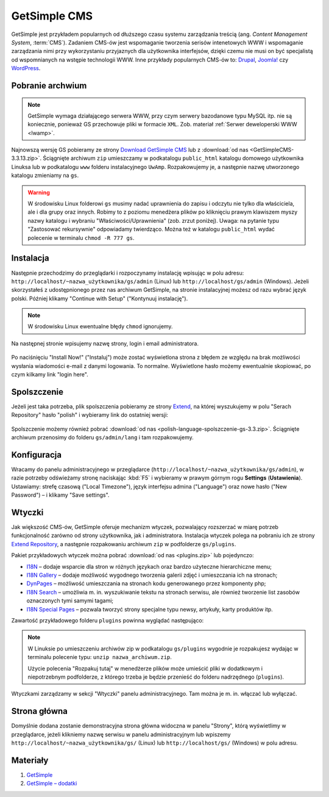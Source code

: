 GetSimple CMS
#############

GetSimple jest przykładem popularnych od dłuższego czasu systemu zarządzania
treścią (ang. *Content Management System*, :term:`CMS`). Zadaniem CMS-ów jest
wspomaganie tworzenia serisów intenetowych WWW i wspomaganie zarządzania nimi przy wykorzystaniu
przyjaznych dla użytkownika interfejsów, dzięki czemu nie musi on być
specjalistą od wspomnianych na wstępie technologii WWW.
Inne przykłady popularnych CMS-ów to: `Drupal <http://pl.wikipedia.org/wiki/Drupal>`_,
`Joomla! <http://pl.wikipedia.org/wiki/Joomla!>`_ czy `WordPress <http://pl.wikipedia.org/wiki/WordPress>`_.

Pobranie archwium
*****************

.. note::

    GetSimple wymaga działającego serwera WWW, przy czym serwery bazodanowe
    typu MySQL itp. nie są koniecznie, ponieważ GS przechowuje pliki w formacie
    ``XML``. Zob. materiał :ref:`Serwer deweloperski WWW <lwamp>`.

Najnowszą wersję GS pobieramy ze strony `Download GetSimple CMS <http://get-simple.info/download>`_
lub z :download:`od nas <GetSimpleCMS-3.3.13.zip>`.
Ściągnięte archiwum ``zip`` umieszczamy w podkatalogu ``public_html`` katalogu domowego
użytkownika Linuksa lub w podkatalogu ``www`` folderu instalacyjnego ``UwAmp``.
Rozpakowujemy je, a następnie nazwę utworzonego katalogu zmieniamy na ``gs``.

.. warning::

    W środowisku Linux folderowi ``gs`` musimy nadać uprawnienia do zapisu
    i odczytu nie tylko dla właściciela, ale i dla grupy oraz innych.
    Robimy to z poziomu menedżera plików po kliknięciu prawym klawiszem
    myszy nazwy katalogu i wybraniu "Właściwości/Uprawnienia" (zob. zrzut poniżej).
    Uwaga: na pytanie typu "Zastosować rekursywnie" odpowiadamy twierdząco.
    Można też w katalogu ``public_html`` wydać polecenie w terminalu ``chmod -R 777 gs``.

.. figure:: img/gs01.jpg


Instalacja
**********

Następnie przechodzimy do przeglądarki i rozpoczynamy instalację wpisując w polu adresu:
``http://localhost/~nazwa_użytkownika/gs/admin`` (Linux)
lub ``http://localhost/gs/admin`` (Windows).
Jeżeli skorzystałeś z udostępnionego przez nas archiwum GetSimple,
na stronie instalacyjnej możesz od razu wybrać język polski. Później
klikamy "Continue with Setup" ("Kontynuuj instalację").

.. figure:: img/gs02.jpg

.. note::

    W środowisku Linux ewentualne błędy ``chmod`` ignorujemy.

Na następnej stronie wpisujemy nazwę strony, login i email administratora.

.. figure:: img/gs03.jpg

Po naciśnięciu "Install Now!" ("Instaluj") może zostać wyświetlona strona z błędem ze względu
na brak możliwości wysłania wiadomości e-mail z danymi logowania. To normalne.
Wyświetlone hasło możemy ewentualnie skopiować, po czym kilkamy link "login here".

.. figure:: img/gs04.jpg

Spolszczenie
************

Jeżeli jest taka potrzeba, plik spolszczenia pobieramy ze strony
`Extend <http://get-simple.info/extend/>`_, na której wyszukujemy w polu
"Serach Repository" hasło "polish" i wybieramy link do ostatniej wersji:

.. figure:: img/gs05.jpg


Spolszczenie możemy również pobrać
:download:`od nas <polish-language-spolszczenie-gs-3.3.zip>`.
Ściągnięte archiwum przenosimy do folderu ``gs/admin/lang`` i tam rozpakowujemy.

.. figure:: img/gs06.jpg


Konfiguracja
*************

Wracamy do panelu administracyjnego w przeglądarce (``http://localhost/~nazwa_użytkownika/gs/admin``),
w razie potrzeby odświeżamy stronę naciskając :kbd:`F5` i wybieramy w prawym górnym rogu **Settings** (**Ustawienia**).
Ustawiamy: strefę czasową ("Local Timezone"), język interfejsu admina ("Language") oraz
nowe hasło ("New Password") – i klikamy "Save settings".

.. figure:: img/gs07.jpg


Wtyczki
*******

Jak większość CMS-ów, GetSimple oferuje mechanizm wtyczek, pozwalający rozszerzać
w miarę potrzeb funkcjonalność zarówno od strony użytkownika, jak i administratora.
Instalacja wtyczek polega na pobraniu ich ze strony `Extend Repository <http://get-simple.info/extend/>`_,
a następnie rozpakowaniu archiwum ``zip`` w podfolderze ``gs/plugins``.

Pakiet przykładowych wtyczek można pobrać :download:`od nas <plugins.zip>` lub pojedynczo:

* `I18N <http://get-simple.info/extend/plugin/i18n/69/>`_ – dodaje wsparcie
  dla stron w różnych językach oraz bardzo użyteczne hierarchiczne menu;
* `I18N Gallery <http://get-simple.info/extend/plugin/i18n-gallery/160/>`_
  – dodaje możliwość wygodnego tworzenia galerii zdjęć i umieszczania ich
  na stronach;
* `DynPages <http://get-simple.info/extend/plugin/dynpages/81/>`_  – możliwość umieszczania
  na stronach kodu generowanego przez komponenty php;
* `I18N Search <http://get-simple.info/extend/plugin/i18n-search/82/>`_
  – umożliwia m. in. wyszukiwanie tekstu na stronach serwisu, ale również
  tworzenie list zasobów oznaczonych tymi samymi tagami;
* `I18N Special Pages <http://get-simple.info/extend/plugin/i18n-special-pages/319/>`_
  – pozwala tworzyć strony specjalne typu newsy, artykuły, karty produktów
  itp.

Zawartość przykładowego folderu ``plugins`` powinna wyglądać następująco:

.. figure:: img/gs08.jpg


.. note::

    W Linuksie po umieszczeniu archiwów zip w podkatalogu ``gs/plugins``
    wygodnie je rozpakujesz wydając w terminalu polecenie typu:
    ``unzip nazwa_archiwum.zip``.

    Użycie polecenia "Rozpakuj tutaj" w menedżerze plików może umieścić pliki
    w dodatkowym i niepotrzebnym podfolderze, z którego trzeba je będzie przenieść
    do folderu nadrzędnego (``plugins``).


Wtyczkami zarządzamy w sekcji "Wtyczki" panelu administracyjnego. Tam można
je m. in. włączać lub wyłączać.

.. figure:: img/gs09.jpg


Strona główna
*************

Domyślnie dodana zostanie demonstracyjna strona główna widoczna w panelu "Strony",
którą wyświetlimy w przeglądarce, jeżeli klikniemy nazwę serwisu w panelu administracyjnym
lub wpiszemy ``http://localhost/~nazwa_użytkownika/gs/`` (Linux) lub ``http://localhost/gs/`` (Windows)
w polu adresu.

.. figure:: img/gs10.jpg


Materiały
**************

1. `GetSimple`_
2. `GetSimple – dodatki`_

.. _GetSimple: http://get-simple.info/
.. _GetSimple – dodatki: http://get-simple.info/extend/
